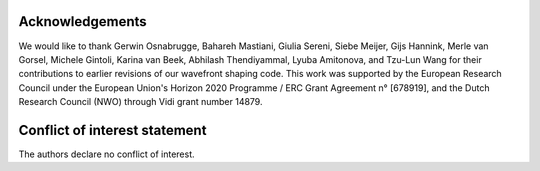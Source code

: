 Acknowledgements
------------------------------------------------

We would like to thank Gerwin Osnabrugge, Bahareh Mastiani, Giulia Sereni, Siebe Meijer, Gijs Hannink, Merle van Gorsel, Michele Gintoli, Karina van Beek, Abhilash Thendiyammal, Lyuba Amitonova, and Tzu-Lun Wang for their contributions to earlier revisions of our wavefront shaping code. This work was supported by the European Research Council under the European Union's Horizon 2020 Programme / ERC Grant Agreement n° [678919], and the Dutch Research Council (NWO) through Vidi grant number 14879.

Conflict of interest statement
------------------------------------------------
The authors declare no conflict of interest.

.. bibliography::
